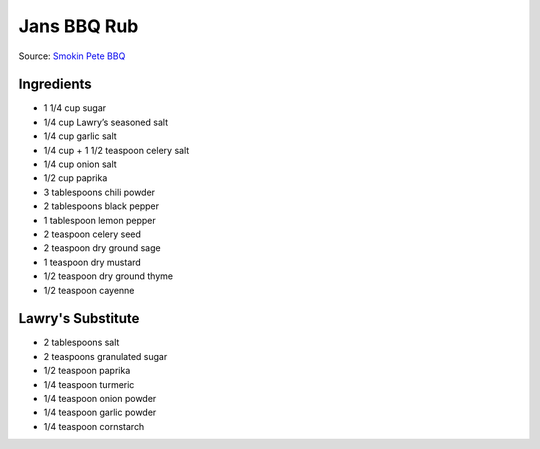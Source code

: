 Jans BBQ Rub
============

Source: `Smokin Pete BBQ <https://www.smokinpetebbq.com/wordpress/jans-original-dry-rub/>`__

Ingredients
-----------

- 1 1/4 cup sugar
- 1/4 cup Lawry’s seasoned salt
- 1/4 cup garlic salt
- 1/4 cup + 1 1/2 teaspoon celery salt
- 1/4 cup onion salt
- 1/2 cup paprika
- 3 tablespoons chili powder
- 2 tablespoons black pepper
- 1 tablespoon lemon pepper
- 2 teaspoon celery seed
- 2 teaspoon dry ground sage
- 1 teaspoon dry mustard
- 1/2 teaspoon dry ground thyme
- 1/2 teaspoon cayenne

Lawry's Substitute
------------------

- 2 tablespoons salt
- 2 teaspoons granulated sugar
- 1/2 teaspoon paprika
- 1/4 teaspoon turmeric
- 1/4 teaspoon onion powder
- 1/4 teaspoon garlic powder
- 1/4 teaspoon cornstarch

